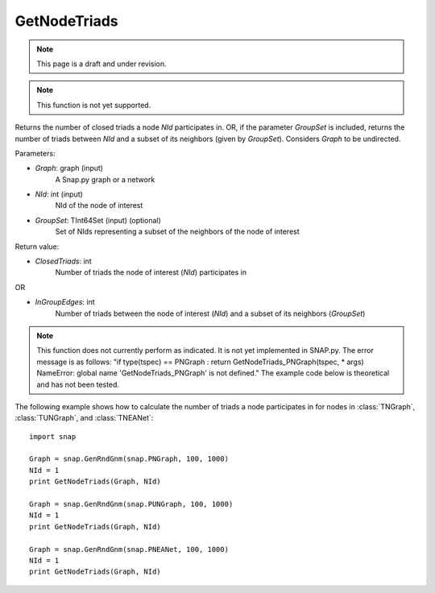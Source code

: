 GetNodeTriads
'''''''''''''
.. note::

    This page is a draft and under revision.


.. function:: GetNodeTriads(Graph, NId, GroupSet)

.. note::

    This function is not yet supported.

Returns the number of closed triads a node *NId* participates in. OR, if the parameter *GroupSet* is included, returns the number of triads between *NId* and a subset of its neighbors (given by *GroupSet*). Considers *Graph* to be undirected.

Parameters:

- *Graph*: graph (input)
    A Snap.py graph or a network

- *NId*: int (input)
    NId of the node of interest

- *GroupSet*: TInt64Set (input) (optional)
    Set of NIds representing a subset of the neighbors of the node of interest


Return value:

- *ClosedTriads*: int
	Number of triads the node of interest (*NId*) participates in

OR

- *InGroupEdges*: int
	Number of triads between the node of interest (*NId*) and a subset of its neighbors (*GroupSet*)

.. note::

   This function does not currently perform as indicated. It is not yet implemented in SNAP.py. The error message is as follows: "if type(tspec) == PNGraph : return GetNodeTriads_PNGraph(tspec, * args)
   NameError: global name 'GetNodeTriads_PNGraph' is not defined." The example code below is theoretical and has not been tested.

The following example shows how to calculate the number of triads a node participates in for nodes in
:class:`TNGraph`, :class:`TUNGraph`, and :class:`TNEANet`::

    import snap

    Graph = snap.GenRndGnm(snap.PNGraph, 100, 1000)
    NId = 1
    print GetNodeTriads(Graph, NId)

    Graph = snap.GenRndGnm(snap.PUNGraph, 100, 1000)
    NId = 1
    print GetNodeTriads(Graph, NId)

    Graph = snap.GenRndGnm(snap.PNEANet, 100, 1000)
    NId = 1
    print GetNodeTriads(Graph, NId)
